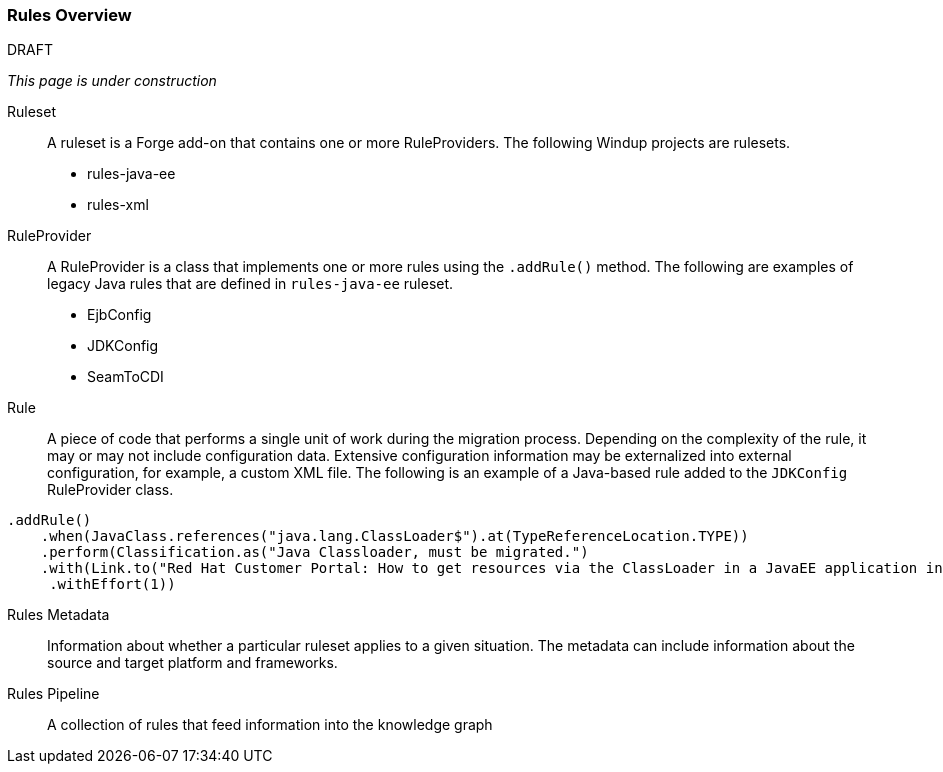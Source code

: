 [[Rules-Rules-Overview]]
=== Rules Overview

.DRAFT

_This page is under construction_

Ruleset:: A ruleset is a Forge add-on that contains one or more RuleProviders. The following Windup projects are rulesets.

* rules-java-ee
* rules-xml

RuleProvider:: A RuleProvider is a class that implements one or more rules using the `.addRule()` method. The following are examples of legacy Java rules that are defined in `rules-java-ee` ruleset.

* EjbConfig
* JDKConfig
* SeamToCDI

Rule:: A piece of code that performs a single unit of work during the migration process. Depending on the complexity of the rule, it may or may not include configuration data. Extensive configuration information may be externalized into external configuration, for example, a custom XML file. The following is an example of a Java-based rule added to the `JDKConfig` RuleProvider class.

[source,java]
----
.addRule()
    .when(JavaClass.references("java.lang.ClassLoader$").at(TypeReferenceLocation.TYPE))
    .perform(Classification.as("Java Classloader, must be migrated.")
    .with(Link.to("Red Hat Customer Portal: How to get resources via the ClassLoader in a JavaEE application in JBoss EAP",  "https://access.redhat.com/knowledge/solutions/239033"))
     .withEffort(1))
----

Rules Metadata:: Information about whether a particular ruleset applies to a given situation. The metadata can include information about the source and target platform and frameworks.

Rules Pipeline:: A collection of rules that feed information into the knowledge graph

